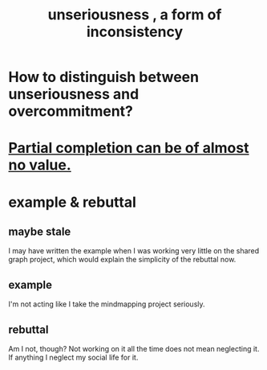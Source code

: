 :PROPERTIES:
:ID:       eb3a4394-3274-4834-8a80-823b0849106f
:END:
#+title: unseriousness , a form of inconsistency
* How to distinguish between unseriousness and overcommitment?
* [[id:543d4a74-b24c-41d3-b93d-79d9c86eadf3][Partial completion can be of almost no value.]]
* example & rebuttal
** maybe stale
I may have written the example when I was working very little on the shared graph project, which would explain the simplicity of the rebuttal now.
** example
I'm not acting like I take the mindmapping project seriously.
** rebuttal
Am I not, though? Not working on it all the time does not mean neglecting it. If anything I neglect my social life for it.
